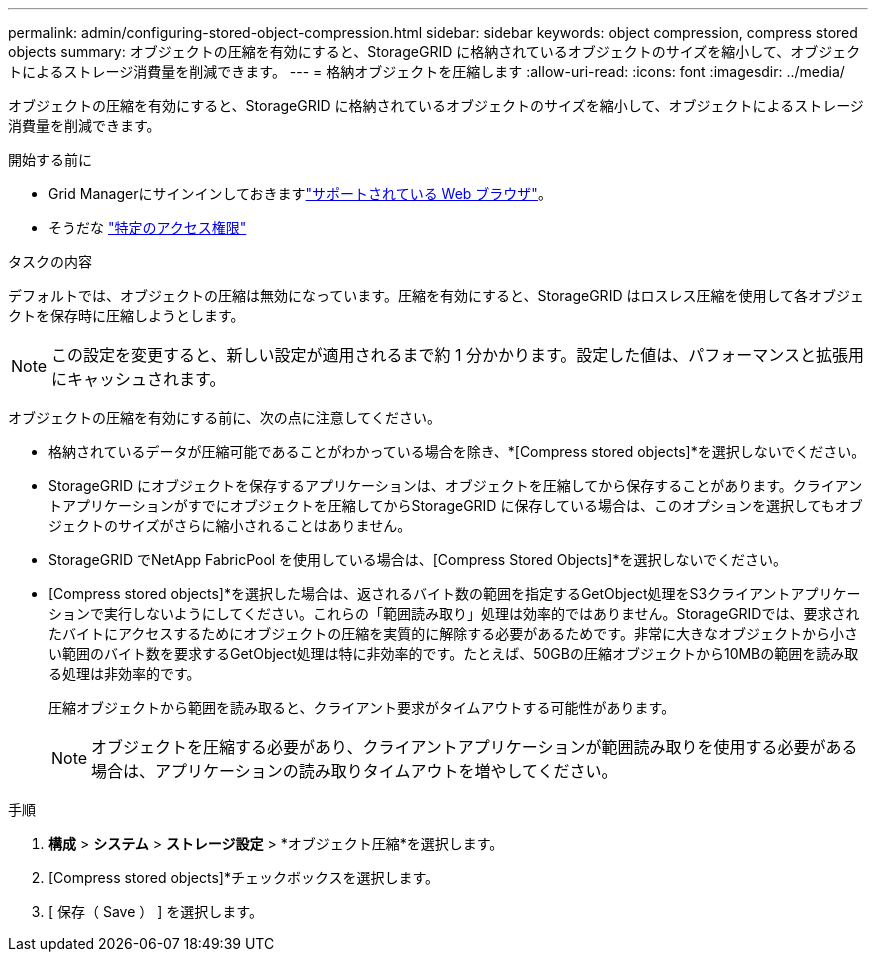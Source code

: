 ---
permalink: admin/configuring-stored-object-compression.html 
sidebar: sidebar 
keywords: object compression, compress stored objects 
summary: オブジェクトの圧縮を有効にすると、StorageGRID に格納されているオブジェクトのサイズを縮小して、オブジェクトによるストレージ消費量を削減できます。 
---
= 格納オブジェクトを圧縮します
:allow-uri-read: 
:icons: font
:imagesdir: ../media/


[role="lead"]
オブジェクトの圧縮を有効にすると、StorageGRID に格納されているオブジェクトのサイズを縮小して、オブジェクトによるストレージ消費量を削減できます。

.開始する前に
* Grid Managerにサインインしておきますlink:../admin/web-browser-requirements.html["サポートされている Web ブラウザ"]。
* そうだな link:admin-group-permissions.html["特定のアクセス権限"]


.タスクの内容
デフォルトでは、オブジェクトの圧縮は無効になっています。圧縮を有効にすると、StorageGRID はロスレス圧縮を使用して各オブジェクトを保存時に圧縮しようとします。


NOTE: この設定を変更すると、新しい設定が適用されるまで約 1 分かかります。設定した値は、パフォーマンスと拡張用にキャッシュされます。

オブジェクトの圧縮を有効にする前に、次の点に注意してください。

* 格納されているデータが圧縮可能であることがわかっている場合を除き、*[Compress stored objects]*を選択しないでください。
* StorageGRID にオブジェクトを保存するアプリケーションは、オブジェクトを圧縮してから保存することがあります。クライアントアプリケーションがすでにオブジェクトを圧縮してからStorageGRID に保存している場合は、このオプションを選択してもオブジェクトのサイズがさらに縮小されることはありません。
* StorageGRID でNetApp FabricPool を使用している場合は、[Compress Stored Objects]*を選択しないでください。
* [Compress stored objects]*を選択した場合は、返されるバイト数の範囲を指定するGetObject処理をS3クライアントアプリケーションで実行しないようにしてください。これらの「範囲読み取り」処理は効率的ではありません。StorageGRIDでは、要求されたバイトにアクセスするためにオブジェクトの圧縮を実質的に解除する必要があるためです。非常に大きなオブジェクトから小さい範囲のバイト数を要求するGetObject処理は特に非効率的です。たとえば、50GBの圧縮オブジェクトから10MBの範囲を読み取る処理は非効率的です。
+
圧縮オブジェクトから範囲を読み取ると、クライアント要求がタイムアウトする可能性があります。

+

NOTE: オブジェクトを圧縮する必要があり、クライアントアプリケーションが範囲読み取りを使用する必要がある場合は、アプリケーションの読み取りタイムアウトを増やしてください。



.手順
. *構成* > *システム* > *ストレージ設定* > *オブジェクト圧縮*を選択します。
. [Compress stored objects]*チェックボックスを選択します。
. [ 保存（ Save ） ] を選択します。

